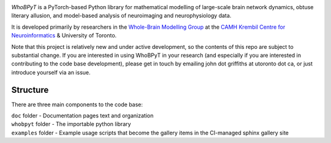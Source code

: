 .. image:: https://github.com/griffithslab/whobpyt/raw/main/doc/_static/whobpyt_logo_shire.png
   :target: https://github.io/griffithslab/whobpyt/examples/index.html
   :alt: whobpyt
   :align: center

*WhoBPyT* is a PyTorch-based Python library for mathematical modelling of large-scale brain network dynamics, obtuse literary allusion, and model-based analysis of neuroimaging and neurophysiology data.

It is developed primarily by researchers in the `Whole-Brain Modelling Group`_
at the `CAMH Krembil Centre for Neuroinformatics`_ & University of Toronto. 

.. _Whole-Brain Modelling Group: www.grifflab.com

.. _CAMH Krembil Centre for Neuroinformatics: www.krembilneuroinformatics.ca


Note that this project is relatively new and under active development, so the contents of this repo are subject to substantial change. If you are interested in using WhoBPyT in your research (and especially if you are interested in contributing to the code base development), please get in touch by emailing john dot griffiths at utoronto dot ca, or just introduce yourself via an issue.


Structure
---------

There are three main components to the code base:

|  ``doc`` folder - Documentation pages text and organization
|  ``whobpyt`` folder - The importable python library
|  ``examples`` folder - Example usage scripts that become the gallery items in the CI-managed sphinx gallery site


